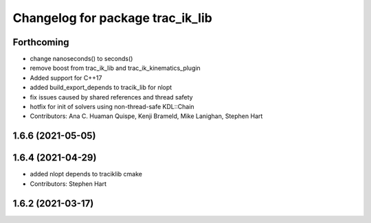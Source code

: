 ^^^^^^^^^^^^^^^^^^^^^^^^^^^^^^^^^
Changelog for package trac_ik_lib
^^^^^^^^^^^^^^^^^^^^^^^^^^^^^^^^^

Forthcoming
-----------
* change nanoseconds() to seconds()
* remove boost from trac_ik_lib and trac_ik_kinematics_plugin
* Added support for C++17
* added build_export_depends to tracik_lib for nlopt
* fix issues caused by shared references and thread safety
* hotfix for init of solvers using non-thread-safe KDL::Chain
* Contributors: Ana C. Huaman Quispe, Kenji Brameld, Mike Lanighan, Stephen Hart

1.6.6 (2021-05-05)
------------------

1.6.4 (2021-04-29)
------------------
* added nlopt depends to traciklib cmake
* Contributors: Stephen Hart

1.6.2 (2021-03-17)
------------------
